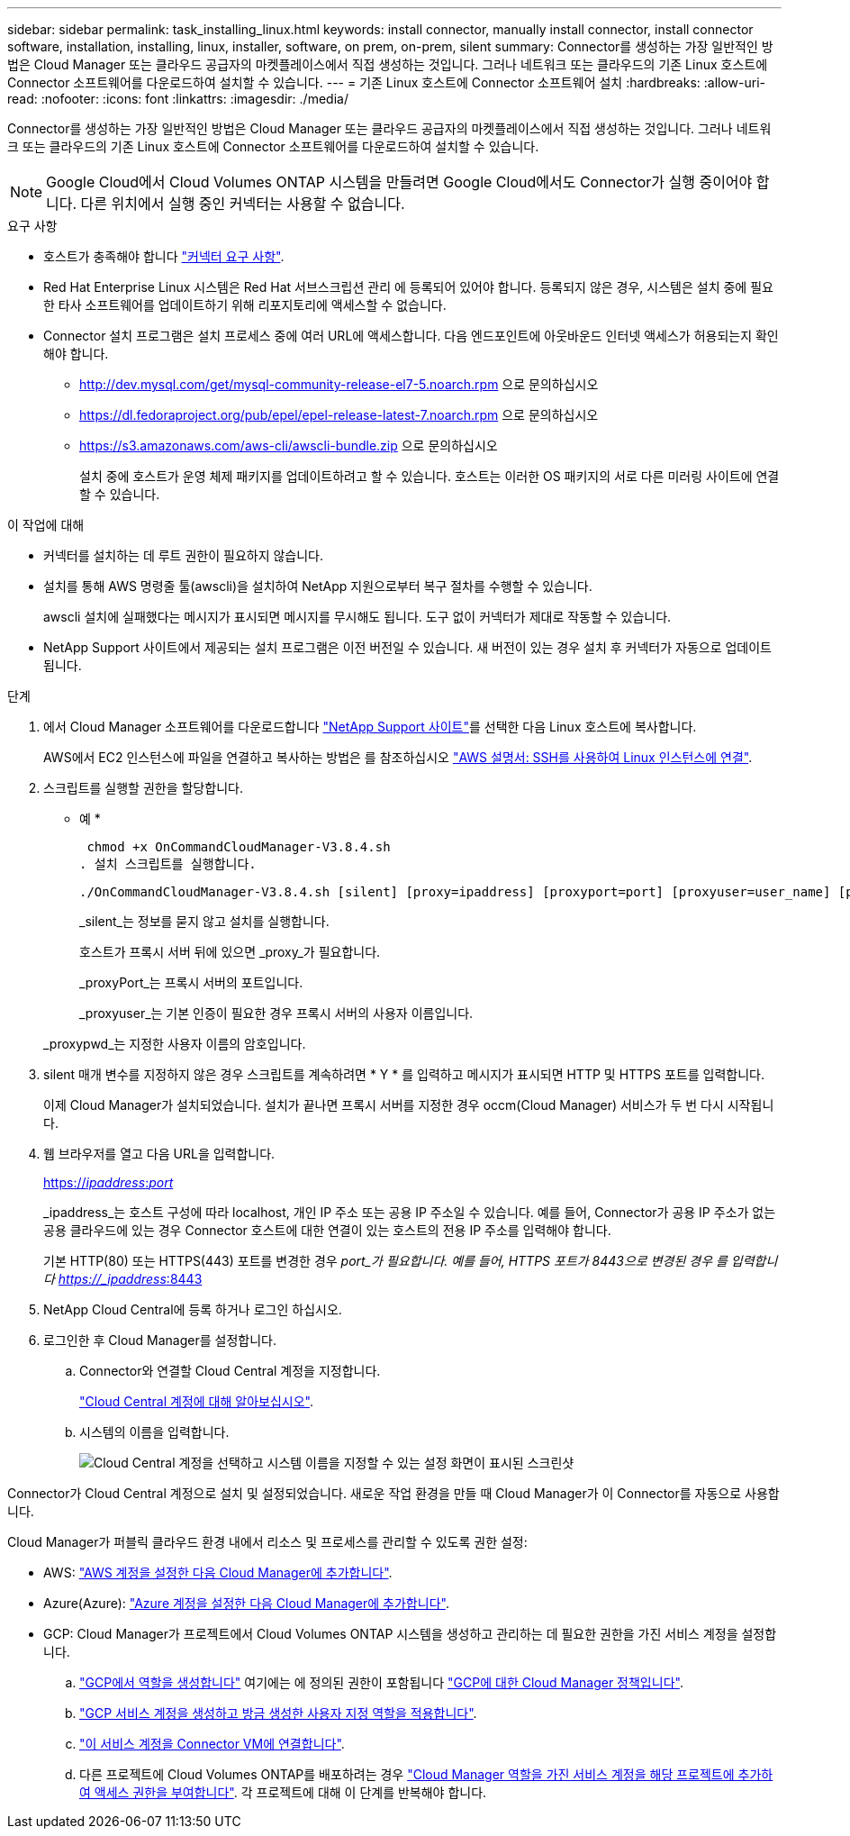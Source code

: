 ---
sidebar: sidebar 
permalink: task_installing_linux.html 
keywords: install connector, manually install connector, install connector software, installation, installing, linux, installer, software, on prem, on-prem, silent 
summary: Connector를 생성하는 가장 일반적인 방법은 Cloud Manager 또는 클라우드 공급자의 마켓플레이스에서 직접 생성하는 것입니다. 그러나 네트워크 또는 클라우드의 기존 Linux 호스트에 Connector 소프트웨어를 다운로드하여 설치할 수 있습니다. 
---
= 기존 Linux 호스트에 Connector 소프트웨어 설치
:hardbreaks:
:allow-uri-read: 
:nofooter: 
:icons: font
:linkattrs: 
:imagesdir: ./media/


[role="lead"]
Connector를 생성하는 가장 일반적인 방법은 Cloud Manager 또는 클라우드 공급자의 마켓플레이스에서 직접 생성하는 것입니다. 그러나 네트워크 또는 클라우드의 기존 Linux 호스트에 Connector 소프트웨어를 다운로드하여 설치할 수 있습니다.


NOTE: Google Cloud에서 Cloud Volumes ONTAP 시스템을 만들려면 Google Cloud에서도 Connector가 실행 중이어야 합니다. 다른 위치에서 실행 중인 커넥터는 사용할 수 없습니다.

.요구 사항
* 호스트가 충족해야 합니다 link:reference_cloud_mgr_reqs.html["커넥터 요구 사항"].
* Red Hat Enterprise Linux 시스템은 Red Hat 서브스크립션 관리 에 등록되어 있어야 합니다. 등록되지 않은 경우, 시스템은 설치 중에 필요한 타사 소프트웨어를 업데이트하기 위해 리포지토리에 액세스할 수 없습니다.
* Connector 설치 프로그램은 설치 프로세스 중에 여러 URL에 액세스합니다. 다음 엔드포인트에 아웃바운드 인터넷 액세스가 허용되는지 확인해야 합니다.
+
** http://dev.mysql.com/get/mysql-community-release-el7-5.noarch.rpm 으로 문의하십시오
** https://dl.fedoraproject.org/pub/epel/epel-release-latest-7.noarch.rpm 으로 문의하십시오
** https://s3.amazonaws.com/aws-cli/awscli-bundle.zip 으로 문의하십시오
+
설치 중에 호스트가 운영 체제 패키지를 업데이트하려고 할 수 있습니다. 호스트는 이러한 OS 패키지의 서로 다른 미러링 사이트에 연결할 수 있습니다.





.이 작업에 대해
* 커넥터를 설치하는 데 루트 권한이 필요하지 않습니다.
* 설치를 통해 AWS 명령줄 툴(awscli)을 설치하여 NetApp 지원으로부터 복구 절차를 수행할 수 있습니다.
+
awscli 설치에 실패했다는 메시지가 표시되면 메시지를 무시해도 됩니다. 도구 없이 커넥터가 제대로 작동할 수 있습니다.

* NetApp Support 사이트에서 제공되는 설치 프로그램은 이전 버전일 수 있습니다. 새 버전이 있는 경우 설치 후 커넥터가 자동으로 업데이트됩니다.


.단계
. 에서 Cloud Manager 소프트웨어를 다운로드합니다 https://mysupport.netapp.com/site/products/all/details/cloud-manager/downloads-tab["NetApp Support 사이트"^]를 선택한 다음 Linux 호스트에 복사합니다.
+
AWS에서 EC2 인스턴스에 파일을 연결하고 복사하는 방법은 를 참조하십시오 http://docs.aws.amazon.com/AWSEC2/latest/UserGuide/AccessingInstancesLinux.html["AWS 설명서: SSH를 사용하여 Linux 인스턴스에 연결"^].

. 스크립트를 실행할 권한을 할당합니다.
+
* 예 *

+
 chmod +x OnCommandCloudManager-V3.8.4.sh
. 설치 스크립트를 실행합니다.
+
 ./OnCommandCloudManager-V3.8.4.sh [silent] [proxy=ipaddress] [proxyport=port] [proxyuser=user_name] [proxypwd=password]
+
_silent_는 정보를 묻지 않고 설치를 실행합니다.

+
호스트가 프록시 서버 뒤에 있으면 _proxy_가 필요합니다.

+
_proxyPort_는 프록시 서버의 포트입니다.

+
_proxyuser_는 기본 인증이 필요한 경우 프록시 서버의 사용자 이름입니다.

+
_proxypwd_는 지정한 사용자 이름의 암호입니다.

. silent 매개 변수를 지정하지 않은 경우 스크립트를 계속하려면 * Y * 를 입력하고 메시지가 표시되면 HTTP 및 HTTPS 포트를 입력합니다.
+
이제 Cloud Manager가 설치되었습니다. 설치가 끝나면 프록시 서버를 지정한 경우 occm(Cloud Manager) 서비스가 두 번 다시 시작됩니다.

. 웹 브라우저를 열고 다음 URL을 입력합니다.
+
https://_ipaddress_:__port__[]

+
_ipaddress_는 호스트 구성에 따라 localhost, 개인 IP 주소 또는 공용 IP 주소일 수 있습니다. 예를 들어, Connector가 공용 IP 주소가 없는 공용 클라우드에 있는 경우 Connector 호스트에 대한 연결이 있는 호스트의 전용 IP 주소를 입력해야 합니다.

+
기본 HTTP(80) 또는 HTTPS(443) 포트를 변경한 경우 _port_가 필요합니다. 예를 들어, HTTPS 포트가 8443으로 변경된 경우 를 입력합니다 https://_ipaddress_:8443[]

. NetApp Cloud Central에 등록 하거나 로그인 하십시오.
. 로그인한 후 Cloud Manager를 설정합니다.
+
.. Connector와 연결할 Cloud Central 계정을 지정합니다.
+
link:concept_cloud_central_accounts.html["Cloud Central 계정에 대해 알아보십시오"].

.. 시스템의 이름을 입력합니다.
+
image:screenshot_set_up_cloud_manager.gif["Cloud Central 계정을 선택하고 시스템 이름을 지정할 수 있는 설정 화면이 표시된 스크린샷"]





Connector가 Cloud Central 계정으로 설치 및 설정되었습니다. 새로운 작업 환경을 만들 때 Cloud Manager가 이 Connector를 자동으로 사용합니다.

Cloud Manager가 퍼블릭 클라우드 환경 내에서 리소스 및 프로세스를 관리할 수 있도록 권한 설정:

* AWS: link:task_adding_aws_accounts.html["AWS 계정을 설정한 다음 Cloud Manager에 추가합니다"].
* Azure(Azure): link:task_adding_azure_accounts.html["Azure 계정을 설정한 다음 Cloud Manager에 추가합니다"].
* GCP: Cloud Manager가 프로젝트에서 Cloud Volumes ONTAP 시스템을 생성하고 관리하는 데 필요한 권한을 가진 서비스 계정을 설정합니다.
+
.. https://cloud.google.com/iam/docs/creating-custom-roles#iam-custom-roles-create-gcloud["GCP에서 역할을 생성합니다"^] 여기에는 에 정의된 권한이 포함됩니다 https://occm-sample-policies.s3.amazonaws.com/Policy_for_Cloud_Manager_3.8.0_GCP.yaml["GCP에 대한 Cloud Manager 정책입니다"^].
.. https://cloud.google.com/iam/docs/creating-managing-service-accounts#creating_a_service_account["GCP 서비스 계정을 생성하고 방금 생성한 사용자 지정 역할을 적용합니다"^].
.. https://cloud.google.com/compute/docs/access/create-enable-service-accounts-for-instances#changeserviceaccountandscopes["이 서비스 계정을 Connector VM에 연결합니다"^].
.. 다른 프로젝트에 Cloud Volumes ONTAP를 배포하려는 경우 https://cloud.google.com/iam/docs/granting-changing-revoking-access#granting-console["Cloud Manager 역할을 가진 서비스 계정을 해당 프로젝트에 추가하여 액세스 권한을 부여합니다"^]. 각 프로젝트에 대해 이 단계를 반복해야 합니다.



